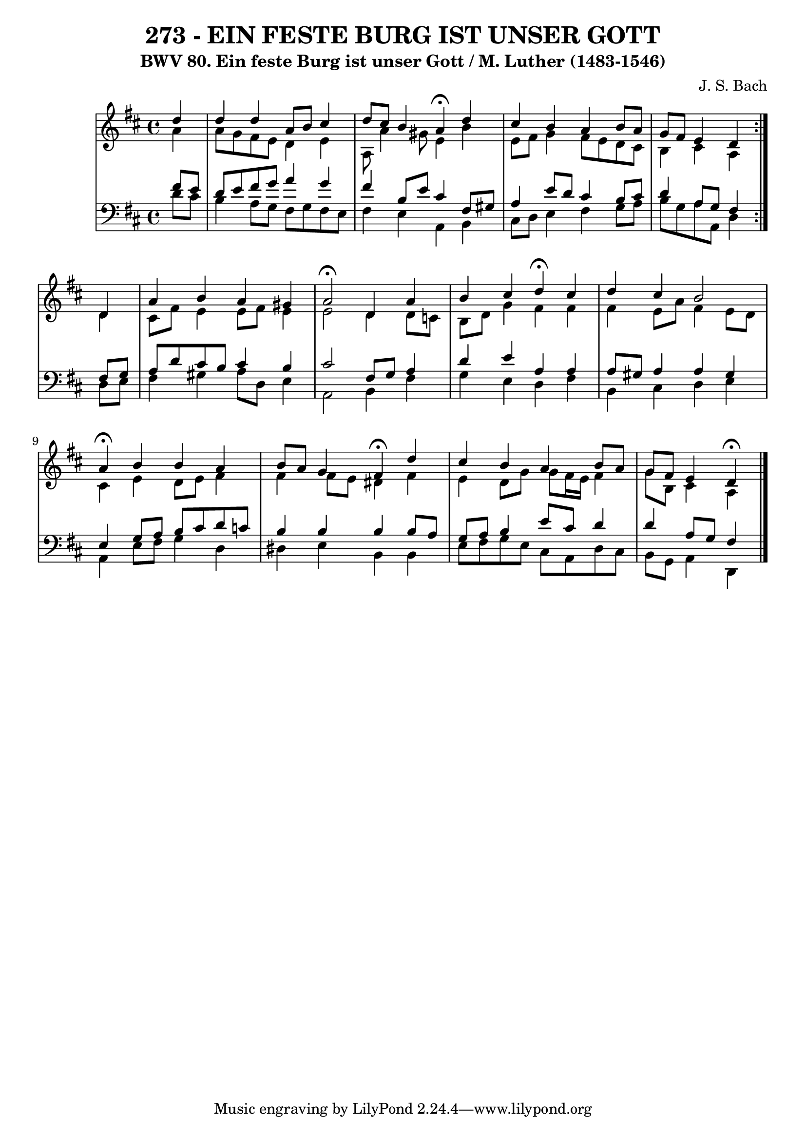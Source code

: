 \version "2.10.33"

\header {
  title = "273 - EIN FESTE BURG IST UNSER GOTT"	
  subtitle = "BWV 80. Ein feste Burg ist unser Gott / M. Luther (1483-1546)"
  composer = "J. S. Bach"
}


global = {
  \time 4/4
  \key d \major
}


soprano = \relative c'' {
  \repeat volta 2 {
    \partial 4 d4 
    d4 d4 a8 b8 cis4 
    d8 cis8 b4 a4  \fermata d4 
    cis4 b4 a4 b8 a8 
    g8 fis8 e4 d4 } d4 
  a'4 b4 a4 gis4   %5
  a2  \fermata d,4 a'4 
  b4 cis4 d4  \fermata cis4 
  d4 cis4 b2 
  a4  \fermata b4 b4 a4 
  b8 a8 g4 fis4  \fermata d'4   %10
  cis4 b4 a4 b8 a8 
  g8 fis8 e4 d4  \fermata
  
}

alto = \relative c'' {
  \repeat volta 2 {
    \partial 4 a4 
    a8 g8 fis8 e8 d4 e4 
    a,8 a'4 gis8 e4 b'4 
    e,8 fis8 g4 fis8 e8 d8 cis8 
    b4 cis4 a4 } d4 
  cis8 fis8 e4 e8 fis8 e4   %5
  e2 d4 d8 c8 
  b8 d8 g4 fis4 fis4 
  fis4 e8 a8 fis4 e8 d8 
  cis4 e4 d8 e8 fis4 
  fis4 fis8 e8 dis4 fis4   %10
  e4 d8 g8 g8 fis16 e16 fis4 
  g8 b,8 cis4 a4 
  
}

tenor = \relative c' {
  \repeat volta 2 {
    \partial 4 fis8  e8 
    d8 e8 fis8 g8 a4 g4 
    fis4 b,8 e8 cis4 fis,8 gis8 
    a4 e'8 d8 cis4 b8 cis8 
    d4 a8 g8 fis4 } fis8 g8 
  a8 d8 cis8 b8 cis4 b4   %5
  cis2 fis,8 g8 a4 
  d4 e4 a,4 a4 
  a8 gis8 a4 a4 gis4 
  e4 g8 a8 b8 cis8 d8 c8 
  b4 b4 b4 b8 a8   %10
  g8 a8 b4 e8 cis8 d4 
  d4 a8 g8 fis4 
  
}

baixo = \relative c' {
  \repeat volta 2 {
    \partial 4 d8  cis8 
    b4 a8 g8 fis8 g8 fis8 e8 
    fis4 e4 a,4 b4 
    cis8 d8 e4 fis4 g8 a8 
    b8 g8 a8 a,8 d4 } d8 e8 
  fis4 gis4 a8 d,8 e4   %5
  a,2 b4 fis'4 
  g4 e4 d4 fis4 
  b,4 cis4 d4 e4 
  a,4 e'8 fis8 g4 d4 
  dis4 e4 b4 b4   %10
  e8 fis8 g8 e8 cis8 a8 d8 cis8 
  b8 g8 a4 d,4 
  
}

\score {
  <<
    \new StaffGroup <<
      \override StaffGroup.SystemStartBracket #'style = #'line 
      \new Staff {
        <<
          \global
          \new Voice = "soprano" { \voiceOne \soprano }
          \new Voice = "alto" { \voiceTwo \alto }
        >>
      }
      \new Staff {
        <<
          \global
          \clef "bass"
          \new Voice = "tenor" {\voiceOne \tenor }
          \new Voice = "baixo" { \voiceTwo \baixo \bar "|."}
        >>
      }
    >>
  >>
  \layout {}
  \midi {}
}
